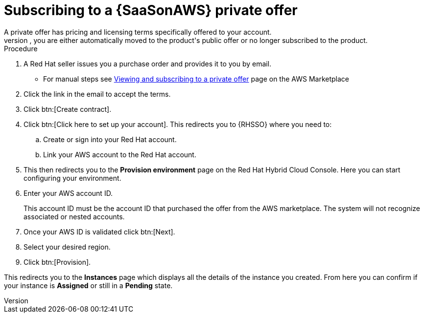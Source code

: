 [id="proc-saas-set-up-private"]

= Subscribing to a {SaaSonAWS} private offer
A private offer has pricing and licensing terms specifically offered to your account.
The offer has a set expiration date, if you do not accept the private offer by the expiration date, you are either automatically moved to the product's public offer or no longer subscribed to the product.

.Procedure
. A Red{nbsp}Hat seller issues you a purchase order and provides it to you by email.
** For manual steps see link:https://docs.aws.amazon.com/marketplace/latest/buyerguide/buyer-private-offers.html#buyer-private-offers-subscribing[Viewing and subscribing to a private offer] page on the AWS Marketplace
. Click the link in the email to accept the terms.
. Click btn:[Create contract].
. Click btn:[Click here to set up your account]. This redirects you to {RHSSO} where you need to:
.. Create or sign into your Red{nbsp}Hat account.
.. Link your AWS account to the Red{nbsp}Hat account.
. This then redirects you to the *Provision environment* page on the Red{nbsp}Hat Hybrid Cloud Console. Here you can start configuring your environment. 
. Enter your AWS account ID.
+
This account ID must be the account ID that purchased the offer from the AWS marketplace. The system will not recognize associated or nested accounts.
. Once your AWS ID is validated click btn:[Next].
. Select your desired region.
. Click btn:[Provision].

This redirects you to the *Instances* page which displays all the details of the instance you created. From here you can confirm if your instance is *Assigned* or still in a *Pending* state.
 
